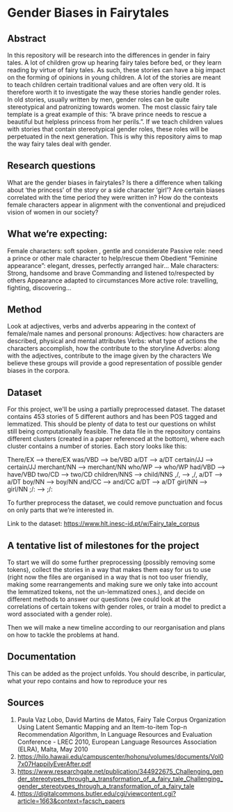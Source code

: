 * Gender Biases in Fairytales 

** Abstract

In this repository will be research into the differences in gender in fairy tales. A lot of children grow up hearing fairy tales before bed, or they learn reading by virtue of fairy tales. As such, these stories can have a big impact on the forming of opinions in young children. A lot of the stories are meant to teach children certain traditional values and are often very old. It is therefore worth it to investigate the way these stories handle gender roles. In old stories, usually written by men, gender roles can be quite stereotypical and patronizing towards women. The most classic fairy tale template is a great example of this: “A brave prince needs to rescue a beautiful but helpless princess from her perils.”. If we teach children values with stories that contain stereotypical gender roles, these roles will be perpetuated in the next generation. This is why this repository aims to map the way fairy tales deal with gender. 

** Research questions
What are the gender biases in fairytales? 
Is there a difference when talking about ‘the princess’ of the story or a side character ‘girl’?
Are certain biases correlated with the time period they were written in? 
How do the contexts female characters appear in alignment with the conventional and prejudiced vision of women in our society?

** What we’re expecting:
Female characters: 
soft spoken , gentle and considerate
Passive role: need a prince or other male character to help/rescue them
Obedient 
“Feminine appearance”: elegant, dresses, perfectly arranged hair…
Male characters: 
Strong, handsome and brave
Commanding and listened to/respected by others
Appearance adapted to circumstances
More active role: travelling, fighting, discovering...

** Method
Look at adjectives, verbs and adverbs appearing in the context of female/male names and personal pronouns:
Adjectives: how characters are described, physical and mental attributes
Verbs: what type of actions the characters accomplish, how the contribute to the storyline
Adverbs: along with the adjectives, contribute to the image given by the characters 
We believe these groups will provide a good representation of possible gender biases in the corpora.

** Dataset
For this project, we'll be using a partially preprocessed dataset. The dataset contains 453 stories of 5 different authors and has been POS tagged and lemmatized. This should be plenty of data to test our questions on whilst still being computationally feasible. The data file in the repository contains different clusters (created in a paper referenced at the bottom), where each cluster contains a number of stories.  Each story looks like this:

There/EX --> there/EX
was/VBD --> be/VBD
a/DT --> a/DT
certain/JJ --> certain/JJ
merchant/NN --> merchant/NN
who/WP --> who/WP
had/VBD --> have/VBD
two/CD --> two/CD
children/NNS --> child/NNS
,/, --> ,/,
a/DT --> a/DT
boy/NN --> boy/NN
and/CC --> and/CC
a/DT --> a/DT
girl/NN --> girl/NN
;/: --> ;/:

To further preprocess the dataset, we could remove punctuation and focus on only parts that we’re interested in. 

Link to the dataset: https://www.hlt.inesc-id.pt/w/Fairy_tale_corpus

** A tentative list of milestones for the project

To start we will do some further preprocessing (possibly removing some tokens), collect the stories in a way that makes them easy for us to use (right now the files are organised in a way that is not too user friendly, making some rearrangements and making sure we only take into account the lemmatized tokens, not the un-lemmatized ones.), and decide on different methods to answer our questions (we could look at the correlations of certain tokens with gender roles, or train a model to predict a word associated with a gender role).

Then we will make a new timeline according to our reorganisation and plans on how to tackle the problems at hand.

** Documentation
This can be added as the project unfolds. You should describe, in particular, what your repo contains and how to reproduce your res

** Sources

1. Paula Vaz Lobo, David Martins de Matos, Fairy Tale Corpus Organization Using Latent Semantic Mapping and an Item-to-item Top-n Recommendation Algorithm, In Language Resources and Evaluation Conference - LREC 2010, European Language Resources Association (ELRA), Malta, May 2010 
2. https://hilo.hawaii.edu/campuscenter/hohonu/volumes/documents/Vol07x07HappilyEverAfter.pdf
3. https://www.researchgate.net/publication/344922675_Challenging_gender_stereotypes_through_a_transformation_of_a_fairy_tale_Challenging_gender_stereotypes_through_a_transformation_of_a_fairy_tale
4. https://digitalcommons.butler.edu/cgi/viewcontent.cgi?article=1663&context=facsch_papers
 